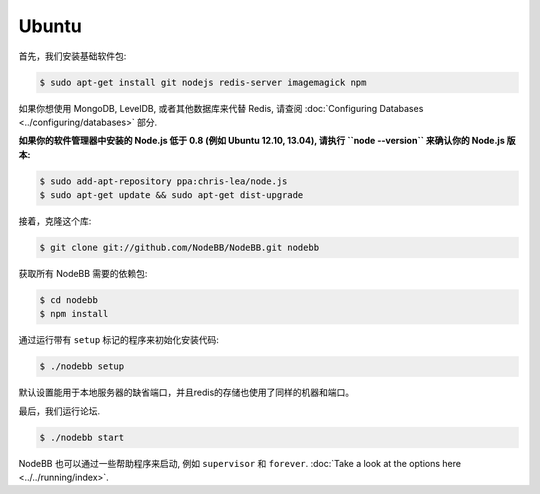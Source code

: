 
Ubuntu
--------------------

首先，我们安装基础软件包:

.. code:: bash

	$ sudo apt-get install git nodejs redis-server imagemagick npm


如果你想使用 MongoDB, LevelDB, 或者其他数据库来代替 Redis, 请查阅 :doc:`Configuring Databases <../configuring/databases>` 部分.

**如果你的软件管理器中安装的 Node.js 低于 0.8 (例如 Ubuntu 12.10, 13.04), 请执行 ``node --version`` 来确认你的 Node.js 版本:**


.. code:: bash

	$ sudo add-apt-repository ppa:chris-lea/node.js
	$ sudo apt-get update && sudo apt-get dist-upgrade


接着，克隆这个库:


.. code:: bash

	$ git clone git://github.com/NodeBB/NodeBB.git nodebb


获取所有 NodeBB 需要的依赖包:

.. code:: bash

    $ cd nodebb
    $ npm install


通过运行带有 ``setup`` 标记的程序来初始化安装代码:


.. code:: bash

	$ ./nodebb setup


默认设置能用于本地服务器的缺省端口，并且redis的存储也使用了同样的机器和端口。

最后，我们运行论坛.


.. code:: bash

	$ ./nodebb start


NodeBB 也可以通过一些帮助程序来启动, 例如 ``supervisor`` 和 ``forever``. :doc:`Take a look at the options here <../../running/index>`.
